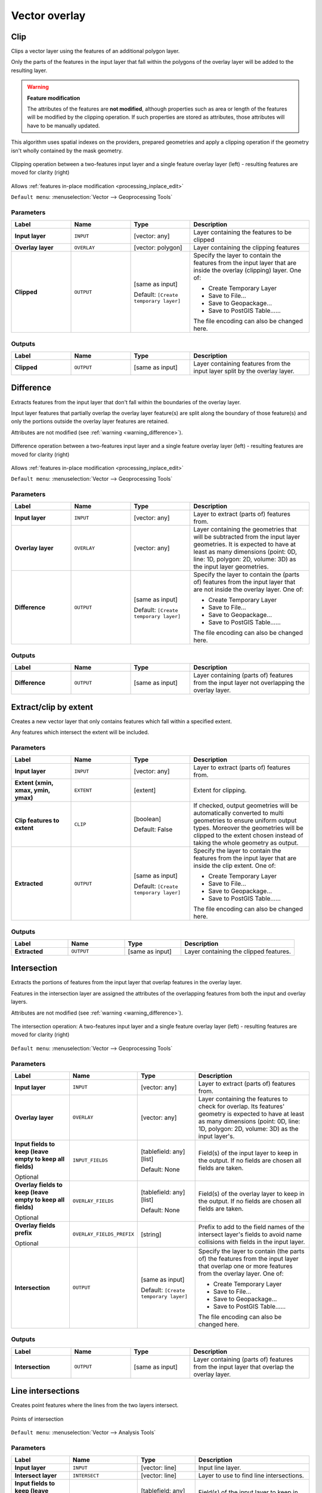 Vector overlay
==============

.. only:: html

   .. contents::
      :local:
      :depth: 1


.. _qgisclip:

Clip
----
Clips a vector layer using the features of an additional polygon layer.

Only the parts of the features in the input layer that fall within the polygons
of the overlay layer will be added to the resulting layer.

.. _warning_difference:

.. warning:: **Feature modification**

   The attributes of the features are **not modified**, although properties
   such as area or length of the features will be modified by the clipping operation.
   If such properties are stored as attributes, those attributes will have to be
   manually updated.

This algorithm uses spatial indexes on the providers, prepared geometries and
apply a clipping operation if the geometry isn't wholly contained by the
mask geometry.

.. figure:: img/clip.png
  :align: center

  Clipping operation between a two-features input layer and a single feature
  overlay layer (left) - resulting features are moved for clarity (right)

|checkbox| Allows :ref:`features in-place modification <processing_inplace_edit>`

``Default menu``: :menuselection:`Vector --> Geoprocessing Tools`

.. seealso:: :ref:`qgisintersection`, :ref:`qgisdifference`

Parameters
..........

.. list-table::
   :header-rows: 1
   :widths: 20 20 20 40
   :stub-columns: 0

   * - Label
     - Name
     - Type
     - Description
   * - **Input layer**
     - ``INPUT``
     - [vector: any]
     - Layer containing the features to be clipped
   * - **Overlay layer**
     - ``OVERLAY``
     - [vector: polygon]
     - Layer containing the clipping features
   * - **Clipped**
     - ``OUTPUT``
     - [same as input]
       
       Default: ``[Create temporary layer]``
     - Specify the layer to contain the features from the input layer
       that are inside the overlay (clipping) layer.
       One of:

       * Create Temporary Layer
       * Save to File...
       * Save to Geopackage...
       * Save to PostGIS Table......

       The file encoding can also be changed here.

Outputs
.......

.. list-table::
   :header-rows: 1
   :widths: 20 20 20 40
   :stub-columns: 0

   * - Label
     - Name
     - Type
     - Description
   * - **Clipped**
     - ``OUTPUT``
     - [same as input]
     - Layer containing features from the input layer split by the overlay layer.


.. _qgisdifference:

Difference
----------
Extracts features from the input layer that don't fall within the boundaries of
the overlay layer.

Input layer features that partially overlap the overlay layer feature(s) are
split along the boundary of those feature(s) and only the portions
outside the overlay layer features are retained.

Attributes are not modified (see :ref:`warning <warning_difference>`).

.. figure:: img/difference.png
  :align: center

  Difference operation between a two-features input layer and a single feature
  overlay layer (left) - resulting features are moved for clarity (right)

|checkbox| Allows :ref:`features in-place modification <processing_inplace_edit>`

``Default menu``: :menuselection:`Vector --> Geoprocessing Tools`

.. seealso:: :ref:`qgissymmetricaldifference`, :ref:`qgisclip`

Parameters
..........

.. list-table::
   :header-rows: 1
   :widths: 20 20 20 40
   :stub-columns: 0

   * - Label
     - Name
     - Type
     - Description
   * - **Input layer**
     - ``INPUT``
     - [vector: any]
     - Layer to extract (parts of) features from.
   * - **Overlay layer**
     - ``OVERLAY``
     - [vector: any]
     
     - Layer containing the geometries that will be subtracted from the
       input layer geometries. It is expected to have at least as many
       dimensions (point: 0D, line: 1D, polygon: 2D, volume: 3D) as the input
       layer geometries.
   * - **Difference**
     - ``OUTPUT``
     - [same as input]
       
       Default: ``[Create temporary layer]``
     - Specify the layer to contain the (parts of) features from the input
       layer that are not inside the overlay layer.
       One of:

       * Create Temporary Layer
       * Save to File...
       * Save to Geopackage...
       * Save to PostGIS Table......

       The file encoding can also be changed here.

Outputs
.......

.. list-table::
   :header-rows: 1
   :widths: 20 20 20 40
   :stub-columns: 0

   * - Label
     - Name
     - Type
     - Description
   * - **Difference**
     - ``OUTPUT``
     - [same as input]
     - Layer containing (parts of) features from the input layer
       not overlapping the overlay layer.


.. _qgisextractbyextent:

Extract/clip by extent
----------------------
Creates a new vector layer that only contains features which fall within a specified
extent.

Any features which intersect the extent will be included.

.. seealso:: :ref:`qgisclip`

Parameters
..........

.. list-table::
   :header-rows: 1
   :widths: 20 20 20 40
   :stub-columns: 0

   * - Label
     - Name
     - Type
     - Description
   * - **Input layer**
     - ``INPUT``
     - [vector: any]
     - Layer to extract (parts of) features from.
   * - **Extent (xmin, xmax, ymin, ymax)**
     - ``EXTENT``
     - [extent]
     - Extent for clipping.
   * - **Clip features to extent**
     - ``CLIP``
     - [boolean]
       
       Default: False
     - If checked, output geometries will be automatically converted
       to multi geometries to ensure uniform output types.
       Moreover the geometries will be clipped to the extent chosen
       instead of taking the whole geometry as output.
   * - **Extracted**
     - ``OUTPUT``
     - [same as input]
       
       Default: ``[Create temporary layer]``
     - Specify the layer to contain the features from the input layer
       that are inside the clip extent.
       One of:

       * Create Temporary Layer
       * Save to File...
       * Save to Geopackage...
       * Save to PostGIS Table......

       The file encoding can also be changed here.

Outputs
.......

.. list-table::
   :header-rows: 1
   :widths: 20 20 20 40
   :stub-columns: 0

   * - Label
     - Name
     - Type
     - Description
   * - **Extracted**
     - ``OUTPUT``
     - [same as input]
     - Layer containing the clipped features.


.. _qgisintersection:

Intersection
------------
Extracts the portions of features from the input layer that overlap features in
the overlay layer.

Features in the intersection layer are assigned the attributes of the overlapping
features from both the input and overlay layers.

Attributes are not modified (see :ref:`warning <warning_difference>`).

.. figure:: img/intersection.png
  :align: center

  The intersection operation: A two-features input layer and a single feature
  overlay layer (left) - resulting features are moved for clarity (right)

``Default menu``: :menuselection:`Vector --> Geoprocessing Tools`

.. seealso:: :ref:`qgisclip`, :ref:`qgisdifference`

Parameters
..........

.. list-table::
   :header-rows: 1
   :widths: 20 20 20 40
   :stub-columns: 0

   * - Label
     - Name
     - Type
     - Description
   * - **Input layer**
     - ``INPUT``
     - [vector: any]
     - Layer to extract (parts of) features from.
   * - **Overlay layer**
     - ``OVERLAY``
     - [vector: any]
     - Layer containing the features to check for overlap.
       Its features' geometry is expected to have at least as many
       dimensions (point: 0D, line: 1D, polygon: 2D, volume: 3D)
       as the input layer's.
   * - **Input fields to keep (leave empty to keep all fields)**
       
       Optional
     - ``INPUT_FIELDS``
     - [tablefield: any] [list]
       
       Default: None
     - Field(s) of the input layer to keep in the output.
       If no fields are chosen all fields are taken.
   * - **Overlay fields to keep (leave empty to keep all fields)**
       
       Optional
     - ``OVERLAY_FIELDS``
     - [tablefield: any] [list]
       
       Default: None
     - Field(s) of the overlay layer to keep in the output.
       If no fields are chosen all fields are taken.
   * - **Overlay fields prefix**
       
       Optional
     - ``OVERLAY_FIELDS_PREFIX``
     - [string]
     - Prefix to add to the field names of the intersect
       layer's fields to avoid name collisions with fields
       in the input layer.
   * - **Intersection**
     - ``OUTPUT``
     - [same as input]
       
       Default: ``[Create temporary layer]``
     - Specify the layer to contain (the parts of) the features from
       the input layer that overlap one or more features from the
       overlay layer.
       One of:

       * Create Temporary Layer
       * Save to File...
       * Save to Geopackage...
       * Save to PostGIS Table......

       The file encoding can also be changed here.

Outputs
.......

.. list-table::
   :header-rows: 1
   :widths: 20 20 20 40
   :stub-columns: 0

   * - Label
     - Name
     - Type
     - Description
   * - **Intersection**
     - ``OUTPUT``
     - [same as input]
     - Layer containing (parts of) features from the input
       layer that overlap the overlay layer.


.. _qgislineintersections:

Line intersections
------------------
Creates point features where the lines from the two layers intersect.

.. figure:: img/line_intersection.png
  :align: center

  Points of intersection

``Default menu``: :menuselection:`Vector --> Analysis Tools`

Parameters
..........

.. list-table::
   :header-rows: 1
   :widths: 20 20 20 40
   :stub-columns: 0

   * - Label
     - Name
     - Type
     - Description
   * - **Input layer**
     - ``INPUT``
     - [vector: line]
     - Input line layer.
   * - **Intersect layer**
     - ``INTERSECT``
     - [vector: line]
     - Layer to use to find line intersections.
   * - **Input fields to keep (leave empty to keep all fields)**
       
       Optional
     - ``INPUT_FIELDS``
     - [tablefield: any] [list]
       
       Default: None
     - Field(s) of the input layer to keep in the output.
       If no fields are chosen all fields are taken.
   * - **Intersect fields to keep (leave empty to keep all fields)**
       
       Optional
     - ``INTERSECT_FIELDS``
     - [tablefield: any] [list]
       
       Default: None
     - Field(s) of the intersect layer to keep in the output.
       If no fields are chosen all fields are taken.
   * - **Intersect fields prefix**
       
       Optional
     - ``OVERLAY_FIELDS_PREFIX``
     - [string]
     - Prefix to add to the field names of the intersect
       layer's fields to avoid name collisions with fields
       in the input layer.
   * - **Intersection**
     - ``OUTPUT``
     - [vector: point]
       
       Default: ``[Create temporary layer]``
     - Specify the layer to contain the intersection points of the lines
       from the input and overlay layers.
       One of:

       * Create Temporary Layer
       * Save to File...
       * Save to Geopackage...
       * Save to PostGIS Table......

       The file encoding can also be changed here.

Outputs
.......

.. list-table::
   :header-rows: 1
   :widths: 20 20 20 40
   :stub-columns: 0

   * - Label
     - Name
     - Type
     - Description
   * - **Intersections**
     - ``OUTPUT``
     - [vector: point]
     - Point vector layer with the intersections.


.. _qgissplitwithlines:

Split with lines
----------------
Splits the lines or polygons in one layer using the lines in another layer to
define the breaking points. Intersection between geometries in both layers are
considered as split points.

Output will contain multi geometries for split features.

.. figure:: img/split_with_lines.png
  :align: center

  Split lines

|checkbox| Allows :ref:`features in-place modification <processing_inplace_edit>`

Parameters
..........

.. list-table::
   :header-rows: 1
   :widths: 20 20 20 40
   :stub-columns: 0

   * - Label
     - Name
     - Type
     - Description
   * - **Input layer**
     - ``INPUT``
     - [vector: line, polygon]
     - Layer containing the lines or polygons to split.
   * - **Split layer**
     - ``LINES``
     - [vector: line]
     - Line layer whose lines are used to define the breaking points.
   * - **Split**
     - ``OUTPUT``
     - [same as input]
       
       Default: ``[Create temporary layer]``
     - Specify the layer to contain the splitted (in case they are
       intersected by a line in the split layer) line/polygon features
       from the input layer.
       One of:

       * Create Temporary Layer
       * Save to File...
       * Save to Geopackage...
       * Save to PostGIS Table......

       The file encoding can also be changed here.

Outputs
.......

.. list-table::
   :header-rows: 1
   :widths: 20 20 20 40
   :stub-columns: 0

   * - Label
     - Name
     - Type
     - Description
   * - **Split**
     - ``OUTPUT``
     - [same as input]
     - Output vector layer with split lines or polygons from input layer.


.. _qgissymmetricaldifference:

Symmetrical difference
-----------------------
Creates a layer containing features from both the input and overlay layers but
with the overlapping areas between the two layers removed.

The attribute table of the symmetrical difference layer contains attributes and fields
from both the input and overlay layers.

Attributes are not modified (see :ref:`warning <warning_difference>`).

.. figure:: img/symmetrical_difference.png
  :align: center

  Symmetrical difference operation between a two-features input layer and a single
  feature overlay layer (left) - resulting features are moved for clarity (right)

``Default menu``: :menuselection:`Vector --> Geoprocessing Tools`

.. seealso:: :ref:`qgisdifference`, :ref:`qgisclip`, :ref:`qgisintersection`

Parameters
..........

.. list-table::
   :header-rows: 1
   :widths: 20 20 20 40
   :stub-columns: 0

   * - Label
     - Name
     - Type
     - Description
   * - **Input layer**
     - ``INPUT``
     - [vector: any]
     - First layer to extract (parts of) features from.
   * - **Overlay layer**
     - ``OVERLAY``
     - [vector: any]
     - Second layer to extract (parts of) features from.
       Ideally the geometry type should be the same as input layer.
   * - **Overlay fields prefix**
       
       Optional
     - ``OVERLAY_FIELDS_PREFIX``
     - [string]
     - Prefix to add to the field names of the overlay
       layer's fields to avoid name collisions with fields
       in the input layer.
   * - **Symmetrical difference**
     - ``OUTPUT``
     - [same as input]
       
       Default: ``[Create temporary layer]``
     - Specify the layer to contain (the parts of) the features from
       the input and overlay layers that do not overlap features from the
       other layer.
       One of:

       * Create Temporary Layer
       * Save to File...
       * Save to Geopackage...
       * Save to PostGIS Table......

       The file encoding can also be changed here.

Outputs
.......

.. list-table::
   :header-rows: 1
   :widths: 20 20 20 40
   :stub-columns: 0

   * - Label
     - Name
     - Type
     - Description
   * - **Symmetrical difference**
     - ``OUTPUT``
     - [same as input]
     - Layer containing (parts of) features from each layer
       not overlapping the other layer.


.. _qgisunion:

Union
-----
Checks overlaps between features within the input layer and creates separate
features for overlapping and non-overlapping parts. The area of overlap will
create as many identical overlapping features as there are features that
participate in that overlap.

.. figure:: img/union.png
  :align: center

  Union operation with a single input layer of three overlapping features (left)
  - resulting features are moved for clarity (right)

An overlay layer can also be used, in which case features from each layer
are split at their overlap with features from the other one, creating a
layer containing all the portions from both input and overlay layers.
The attribute table of the union layer is filled with attribute values from the
respective original layer for non-overlapping features, and attribute values
from both layers for overlapping features.

.. figure:: img/union_with_overlay.png
  :align: center

  Union operation between a two-features input layer and a single feature
  overlay layer (left) - resulting features are moved for clarity (right)

.. note::

 For ``union(A,B)`` algorithm, if there are overlaps among geometries of layer A
 or among geometries of layer B, these are not resolved: you need to do
 ``union(union(A,B))`` to resolve all overlaps, i.e. run single layer ``union(X)``
 on the produced result ``X=union(A,B)``.

``Default menu``: :menuselection:`Vector --> Geoprocessing Tools`

.. seealso:: :ref:`qgisclip`, :ref:`qgisdifference`, :ref:`qgisintersection`

Parameters
..........

.. list-table::
   :header-rows: 1
   :widths: 20 20 20 40
   :stub-columns: 0

   * - Label
     - Name
     - Type
     - Description
   * - **Input layer**
     - ``INPUT``
     - [vector: any]
     - Input vector layer to split at any intersections.
   * - **Overlay layer**
       
       Optional
     - ``OVERLAY``
     - [vector: any]
     - Layer that will be combined to the first one.
       Ideally the geometry type should be the same as input layer.
   * - **Overlay fields prefix**
       
       Optional
     - ``OVERLAY_FIELDS_PREFIX``
     - [string]
     - Prefix to add to the field names of the overlay
       layer's fields to avoid name collisions with fields
       in the input layer.
   * - **Union**
     - ``OUTPUT``
     - [same as input]
       
       Default: ``[Create temporary layer]``
     - Specify the layer to contain the (split and duplicated) features
       from the input layer and the overlay layer.
       One of:

       * Create Temporary Layer
       * Save to File...
       * Save to Geopackage...
       * Save to PostGIS Table......

       The file encoding can also be changed here.

Outputs
.......

.. list-table::
   :header-rows: 1
   :widths: 20 20 20 40
   :stub-columns: 0

   * - Label
     - Name
     - Type
     - Description
   * - **Union**
     - ``OUTPUT``
     - [same as input]
     - Layer containing all the overlapping and
       non-overlapping parts from the processed layer(s).


.. Substitutions definitions - AVOID EDITING PAST THIS LINE
   This will be automatically updated by the find_set_subst.py script.
   If you need to create a new substitution manually,
   please add it also to the substitutions.txt file in the
   source folder.

.. |checkbox| image:: /static/common/checkbox.png
   :width: 1.3em
